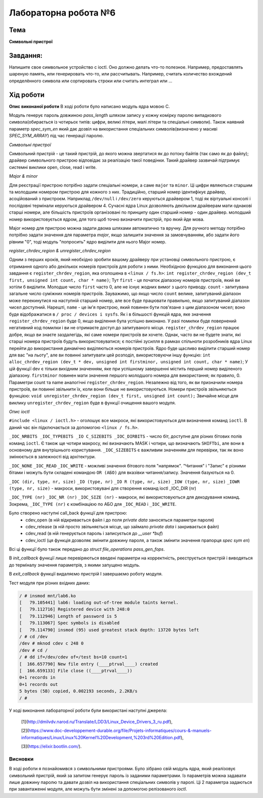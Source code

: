 =============================================
Лабораторна робота №6
=============================================

Тема
------

**Символьні пристрої**

Завдання:
-------
Напишите свое символьное устройство с ioctl. Оно должно делать что-то полезное. Например, предоставлять шареную память, или генерировать что-то, или рассчитывать. Например, считать количество вхождений определённого символа или сортировать строки или считать интеграл или ...

Хід роботи
-------

**Опис виконаної роботи** 
В ході роботи було написано модуль ядра мовою С.

Модуль генерує пароль довжиною *pass_length* шляхом запису у кожну комірку паролю випадкового символа(обирається із чотирьох типів: цифри, великі літери, малі літери та спеціальні символи). Також наявний параметр *spec_sym_en* який дає дозвіл на використання спеціальних символів(визначено у масиві *SPEC_SYM_ARRAY*) під час генерації паролю.

*Символьні пристрої*

Символьний пристрій - це такий пристрій, до якого можна звертатися як до потоку байтів (так само як до файлу); драйвер символьного пристрою відповідає за реалізацію такої поведінки. Такий драйвер зазвичай підтримує системні виклики open, close, read і write. 

*Major & minor*

Для реєстрації пристрою потрібно задати спеціальні номери, а саме ``major`` та ``minor``. Ці цифри являються старшим та молодшим номером пристрою для кожного з них. Традиційно, старший номер ідентифікує драйвер, асоційований з пристроєм. Наприклад ``/dev/null`` і ``/dev/zero`` керуються драйвером 1, тоді як віртуальні консолі і послідовні термінали керуються драйвером 4. Сучасні ядра Linux дозволяють декільком драйверам мати однакові старші номери, але більшість пристроїв організовані по принципу один старший номер - один драйвер. молодший номер використовується ядром, для того щоб точно визначити пристрій, про який йде мова.

Major номер для пристрою можна задати двома шляхами автоматично та вручну. Для ручного методу потрібно потрібно задати значення для параметра *major*, якщо залишити значення за замовчуванням, або задати його рівним "0", тоді модуль "попросить" ядро виділити для нього Major номер.

*register_chrdev_region & unregister_chrdev_region*

Одним з перших кроків, який необхідно зробити вашому драйверу при установці символьного пристрою, є отримання одного або декількох номерів пристроїв для роботи з ними. Необхідною функцією для виконання цього завдання є ``register_chrdev_region``, яка оголошена в ``<linux / fs.h>``:
``int register_chrdev_region (dev_t first, unsigned int count, char * name)``;
Тут ``first`` - це початок діапазону номерів пристроїв, який ви хотіли б виділити. Молодше число ``first`` часто 0, але не існує жодних вимог з цього приводу. ``count`` - запитувана загальне число суміжних номерів пристроїв. Зауважимо, що якщо число ``count`` велике, запитуваний діапазон може перекинутися на наступній старший номер, але все буде працювати правильно, якщо запитуваний діапазон чисел доступний. Нарешті, ``name`` - це ім'я пристрою, який повинен бути пов'язане з цим діапазоном чисел; воно буде відображатися в ``/ proc / devices і sysfs``.
Як і в більшості функцій ядра, яке значення ``register_chrdev_region`` буде 0, якщо виділення була успішно виконано. У разі помилки буде повернений негативний код помилки і ви не отримаєте доступ до запитуваного місця. ``register_chrdev_region`` працює добре, якщо ви знаєте заздалегідь, які саме номери пристроїв ви хочете. Однак, часто ви не будете знати, які старші номера пристроїв будуть використовуватися; є постійні зусилля в рамках спільноти розробників ядра Linux перейти до використання динамічно виділяються номерів пристроїв. Ядро буде щасливо виділити старший номер для вас "на льоту", але ви повинні запитувати цей розподіл, використовуючи іншу функцію:
``int alloc_chrdev_region (dev_t * dev, unsigned int firstminor, unsigned int count, char * name)``;
У цій функції dev є тільки вихідним значенням, яке при успішному завершенні містить перший номер виділеного діапазону. ``firstminor`` повинен мати значення першого молодшого номера для використання; як правило, 0. Параметри count та name аналогічні ``register_chrdev_region``.
Незалежно від того, як ви призначили номера пристроїв, ви повинні звільнити їх, коли вони більше не використовуються. Номери пристроїв звільняються функцією:
``void unregister_chrdev_region (dev_t first, unsigned int count);``
Звичайне місце для виклику ``unregister_chrdev_region`` буде в функції очищення вашого модуля.

*Опис ioctl*

``#include <linux / ioctl.h>`` - оголошує все макроси, які використовуються для визначення команд ``ioctl``. В даний час він підключається за допомогою ``<linux / fs.h>``.

``_IOC_NRBITS _IOC_TYPEBITS _IO C_SIZEBITS _IOC_DIRBITS`` - число біт, доступне для різних бітових полів команд ``ioctl``. Є також ще чотири макросу, які визначають MASK і чотири, що визначають ``SHIFTbi``, але вони в основному для внутрішнього користування. ``_IOC_SIZEBITS`` є важливим значенням для перевірки, так як воно змінюється в залежності від архітектури.

``_IOC_NONE``
``_IOC_READ``
``_IOC_WRITE``
- можливі значення бітового поля "напрямок". "Читання" і "Запис" є різними бітами і можуть бути складені командою ``OR (АБО)`` для вказівки читання/запису. Значення базуються на 0.

``_IOC (dir, type, nr, size)``
``_IO (type, nr)``
``_IO R (type, nr, size)``
``_IOW (type, nr, size)``
``_IOWR (type, nr, size)``
- макроси, використовувані для створення команд ioctl _IOC_DIR (nr)

``_IOC_TYPE (nr)``
``_IOC_NR (nr)``
``_IOC_SIZE (nr)``
- макроси, які використовуються для декодування команд. Зокрема, ``_IOC_TYPE (nr)`` є комбінацією по АБО для ``_IOC_READ`` і ``_IOC_WRITE``.

Було створено наступні call_back функції для пристрою:
	- cdev_open (в ній відкривається файл і до поля *private data* заносяться параметри пароля)
	- cdev_release (в ній просто звільняється місце, що займало *private data* і закривається файл)
	- cdev_read (в ній генерується пароль і записується до *__user *buf*)
	- cdev_ioctl (ця функція дозволяє змінити довжину пароля, а також змінити значення прапорця *spec sym en*)

Всі ці функції було також передано до *struct file_operations pass_gen_fops*.

В *init_callback* функції лише перевіряються введені параметри на корректність, реєструється пристрій і виводяться до терміналу значення параметрів, з якими запущено модуль.

В *exit_callback* функції видаляємо пристрій І завершаємо роботу модуля.


Тест модуля при різних вхідних даних:   

.. code-block:: bash

    / # insmod mnt/lab6.ko
    [   79.105441] lab6: loading out-of-tree module taints kernel.
    [   79.112716] Registered device with 248:0
    [   79.112946] Length of password is 5
    [   79.113067] Spec symbols is disabled
    [   79.114790] insmod (95) used greatest stack depth: 13720 bytes left
    / # cd /dev
    /dev # mknod cdev c 248 0
    /dev # cd /
    / # dd if=/dev/cdev of=/test bs=10 count=1
    [  166.657790] New file entry (____ptrval____) created
    [  166.659133] File close ((____ptrval____))
    0+1 records in
    0+1 records out
    5 bytes (5B) copied, 0.002193 seconds, 2.2KB/s
    / # 


    
У ході виконання лабораторної роботи були використані наступні джерела:

    [1](http://dmilvdv.narod.ru/Translate/LDD3/Linux_Device_Drivers_3_ru.pdf),

    [2](https://www.doc-developpement-durable.org/file/Projets-informatiques/cours-&-manuels-informatiques/Linux/Linux%20Kernel%20Development,%203rd%20Edition.pdf),

    [3](https://elixir.bootlin.com/).



Висновки
~~~~~~~~

В ході роботи я познайомився з символьними пристроями. Було зібрано свій модуль ядра, який реалізовує символьний пристрій, який за запитом генерує пароль із заданими параметрами. Із параметрів можна задавати лише довжину паролю та давати дозвіл на використання спеціальних символів у паролі. Ці 2 параметра задаються при завантаженні модуля, але можуть бути змінені за допомогою релізованого *ioctl*.
